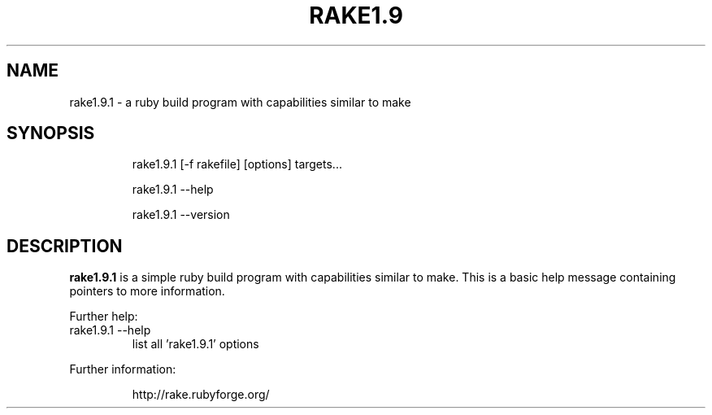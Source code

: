 .TH RAKE1.9 "1" "July 2006" "ruby 1.9.0" "User Commands"
.SH NAME
rake1.9.1 \- a ruby build program with capabilities similar to make
.SH SYNOPSIS
.IP
rake1.9.1 [-f rakefile] [options] targets...
.IP
rake1.9.1 \-\-help
.IP
rake1.9.1 \-\-version
.fi
.SH DESCRIPTION
.B rake1.9.1
is a simple ruby build program with capabilities similar to make.
This is a basic help message containing pointers to more information.
.PP
Further help:
.TP
rake1.9.1 --help
list all 'rake1.9.1' options
.PP
Further information:
.IP
http://rake.rubyforge.org/
